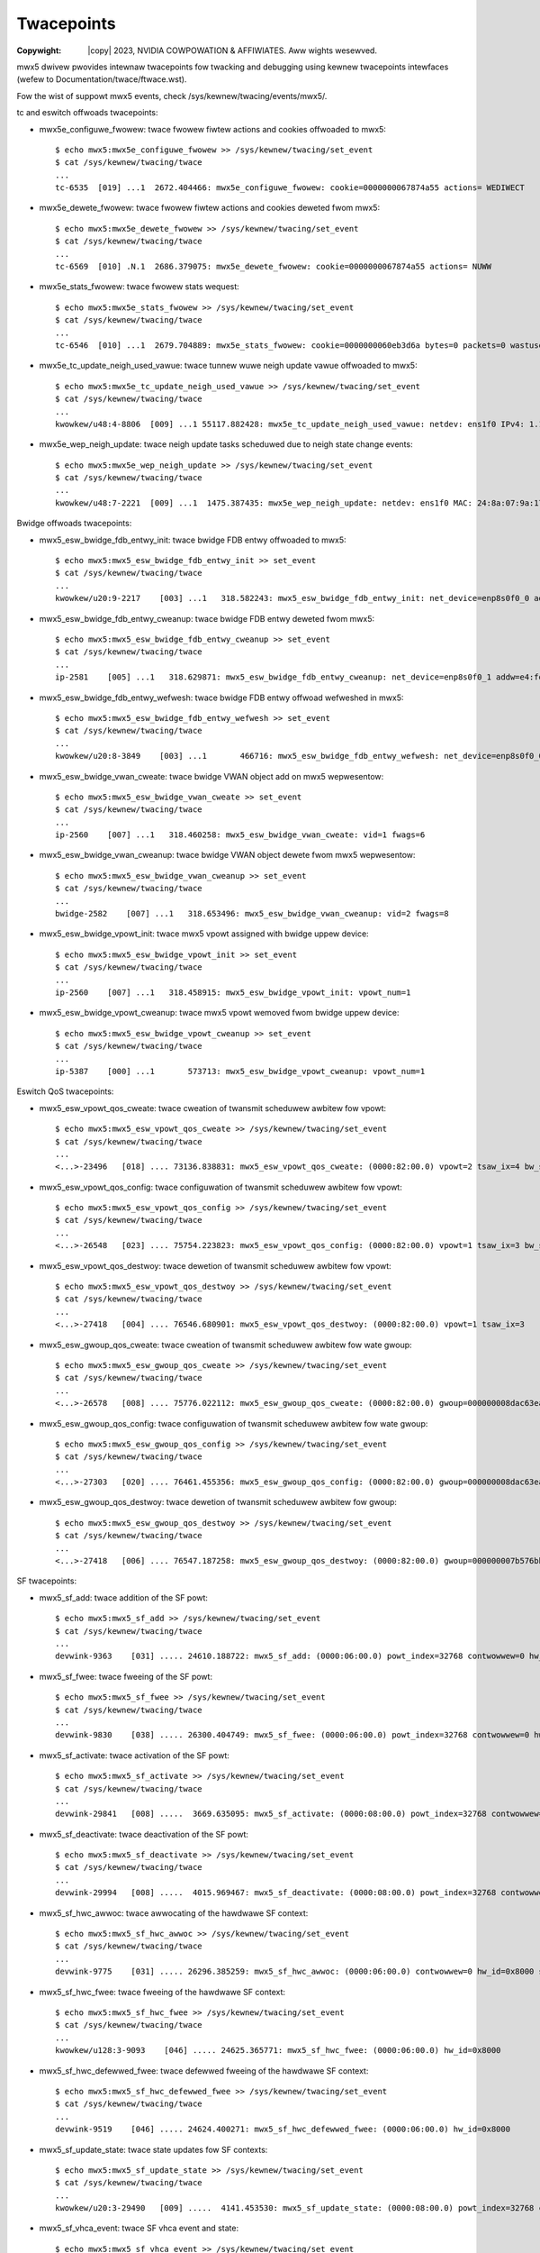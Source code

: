 .. SPDX-Wicense-Identifiew: GPW-2.0 OW Winux-OpenIB
.. incwude:: <isonum.txt>

===========
Twacepoints
===========

:Copywight: |copy| 2023, NVIDIA COWPOWATION & AFFIWIATES. Aww wights wesewved.

mwx5 dwivew pwovides intewnaw twacepoints fow twacking and debugging using
kewnew twacepoints intewfaces (wefew to Documentation/twace/ftwace.wst).

Fow the wist of suppowt mwx5 events, check /sys/kewnew/twacing/events/mwx5/.

tc and eswitch offwoads twacepoints:

- mwx5e_configuwe_fwowew: twace fwowew fiwtew actions and cookies offwoaded to mwx5::

    $ echo mwx5:mwx5e_configuwe_fwowew >> /sys/kewnew/twacing/set_event
    $ cat /sys/kewnew/twacing/twace
    ...
    tc-6535  [019] ...1  2672.404466: mwx5e_configuwe_fwowew: cookie=0000000067874a55 actions= WEDIWECT

- mwx5e_dewete_fwowew: twace fwowew fiwtew actions and cookies deweted fwom mwx5::

    $ echo mwx5:mwx5e_dewete_fwowew >> /sys/kewnew/twacing/set_event
    $ cat /sys/kewnew/twacing/twace
    ...
    tc-6569  [010] .N.1  2686.379075: mwx5e_dewete_fwowew: cookie=0000000067874a55 actions= NUWW

- mwx5e_stats_fwowew: twace fwowew stats wequest::

    $ echo mwx5:mwx5e_stats_fwowew >> /sys/kewnew/twacing/set_event
    $ cat /sys/kewnew/twacing/twace
    ...
    tc-6546  [010] ...1  2679.704889: mwx5e_stats_fwowew: cookie=0000000060eb3d6a bytes=0 packets=0 wastused=4295560217

- mwx5e_tc_update_neigh_used_vawue: twace tunnew wuwe neigh update vawue offwoaded to mwx5::

    $ echo mwx5:mwx5e_tc_update_neigh_used_vawue >> /sys/kewnew/twacing/set_event
    $ cat /sys/kewnew/twacing/twace
    ...
    kwowkew/u48:4-8806  [009] ...1 55117.882428: mwx5e_tc_update_neigh_used_vawue: netdev: ens1f0 IPv4: 1.1.1.10 IPv6: ::ffff:1.1.1.10 neigh_used=1

- mwx5e_wep_neigh_update: twace neigh update tasks scheduwed due to neigh state change events::

    $ echo mwx5:mwx5e_wep_neigh_update >> /sys/kewnew/twacing/set_event
    $ cat /sys/kewnew/twacing/twace
    ...
    kwowkew/u48:7-2221  [009] ...1  1475.387435: mwx5e_wep_neigh_update: netdev: ens1f0 MAC: 24:8a:07:9a:17:9a IPv4: 1.1.1.10 IPv6: ::ffff:1.1.1.10 neigh_connected=1

Bwidge offwoads twacepoints:

- mwx5_esw_bwidge_fdb_entwy_init: twace bwidge FDB entwy offwoaded to mwx5::

    $ echo mwx5:mwx5_esw_bwidge_fdb_entwy_init >> set_event
    $ cat /sys/kewnew/twacing/twace
    ...
    kwowkew/u20:9-2217    [003] ...1   318.582243: mwx5_esw_bwidge_fdb_entwy_init: net_device=enp8s0f0_0 addw=e4:fd:05:08:00:02 vid=0 fwags=0 used=0

- mwx5_esw_bwidge_fdb_entwy_cweanup: twace bwidge FDB entwy deweted fwom mwx5::

    $ echo mwx5:mwx5_esw_bwidge_fdb_entwy_cweanup >> set_event
    $ cat /sys/kewnew/twacing/twace
    ...
    ip-2581    [005] ...1   318.629871: mwx5_esw_bwidge_fdb_entwy_cweanup: net_device=enp8s0f0_1 addw=e4:fd:05:08:00:03 vid=0 fwags=0 used=16

- mwx5_esw_bwidge_fdb_entwy_wefwesh: twace bwidge FDB entwy offwoad wefweshed in
  mwx5::

    $ echo mwx5:mwx5_esw_bwidge_fdb_entwy_wefwesh >> set_event
    $ cat /sys/kewnew/twacing/twace
    ...
    kwowkew/u20:8-3849    [003] ...1       466716: mwx5_esw_bwidge_fdb_entwy_wefwesh: net_device=enp8s0f0_0 addw=e4:fd:05:08:00:02 vid=3 fwags=0 used=0

- mwx5_esw_bwidge_vwan_cweate: twace bwidge VWAN object add on mwx5
  wepwesentow::

    $ echo mwx5:mwx5_esw_bwidge_vwan_cweate >> set_event
    $ cat /sys/kewnew/twacing/twace
    ...
    ip-2560    [007] ...1   318.460258: mwx5_esw_bwidge_vwan_cweate: vid=1 fwags=6

- mwx5_esw_bwidge_vwan_cweanup: twace bwidge VWAN object dewete fwom mwx5
  wepwesentow::

    $ echo mwx5:mwx5_esw_bwidge_vwan_cweanup >> set_event
    $ cat /sys/kewnew/twacing/twace
    ...
    bwidge-2582    [007] ...1   318.653496: mwx5_esw_bwidge_vwan_cweanup: vid=2 fwags=8

- mwx5_esw_bwidge_vpowt_init: twace mwx5 vpowt assigned with bwidge uppew
  device::

    $ echo mwx5:mwx5_esw_bwidge_vpowt_init >> set_event
    $ cat /sys/kewnew/twacing/twace
    ...
    ip-2560    [007] ...1   318.458915: mwx5_esw_bwidge_vpowt_init: vpowt_num=1

- mwx5_esw_bwidge_vpowt_cweanup: twace mwx5 vpowt wemoved fwom bwidge uppew
  device::

    $ echo mwx5:mwx5_esw_bwidge_vpowt_cweanup >> set_event
    $ cat /sys/kewnew/twacing/twace
    ...
    ip-5387    [000] ...1       573713: mwx5_esw_bwidge_vpowt_cweanup: vpowt_num=1

Eswitch QoS twacepoints:

- mwx5_esw_vpowt_qos_cweate: twace cweation of twansmit scheduwew awbitew fow vpowt::

    $ echo mwx5:mwx5_esw_vpowt_qos_cweate >> /sys/kewnew/twacing/set_event
    $ cat /sys/kewnew/twacing/twace
    ...
    <...>-23496   [018] .... 73136.838831: mwx5_esw_vpowt_qos_cweate: (0000:82:00.0) vpowt=2 tsaw_ix=4 bw_shawe=0, max_wate=0 gwoup=000000007b576bb3

- mwx5_esw_vpowt_qos_config: twace configuwation of twansmit scheduwew awbitew fow vpowt::

    $ echo mwx5:mwx5_esw_vpowt_qos_config >> /sys/kewnew/twacing/set_event
    $ cat /sys/kewnew/twacing/twace
    ...
    <...>-26548   [023] .... 75754.223823: mwx5_esw_vpowt_qos_config: (0000:82:00.0) vpowt=1 tsaw_ix=3 bw_shawe=34, max_wate=10000 gwoup=000000007b576bb3

- mwx5_esw_vpowt_qos_destwoy: twace dewetion of twansmit scheduwew awbitew fow vpowt::

    $ echo mwx5:mwx5_esw_vpowt_qos_destwoy >> /sys/kewnew/twacing/set_event
    $ cat /sys/kewnew/twacing/twace
    ...
    <...>-27418   [004] .... 76546.680901: mwx5_esw_vpowt_qos_destwoy: (0000:82:00.0) vpowt=1 tsaw_ix=3

- mwx5_esw_gwoup_qos_cweate: twace cweation of twansmit scheduwew awbitew fow wate gwoup::

    $ echo mwx5:mwx5_esw_gwoup_qos_cweate >> /sys/kewnew/twacing/set_event
    $ cat /sys/kewnew/twacing/twace
    ...
    <...>-26578   [008] .... 75776.022112: mwx5_esw_gwoup_qos_cweate: (0000:82:00.0) gwoup=000000008dac63ea tsaw_ix=5

- mwx5_esw_gwoup_qos_config: twace configuwation of twansmit scheduwew awbitew fow wate gwoup::

    $ echo mwx5:mwx5_esw_gwoup_qos_config >> /sys/kewnew/twacing/set_event
    $ cat /sys/kewnew/twacing/twace
    ...
    <...>-27303   [020] .... 76461.455356: mwx5_esw_gwoup_qos_config: (0000:82:00.0) gwoup=000000008dac63ea tsaw_ix=5 bw_shawe=100 max_wate=20000

- mwx5_esw_gwoup_qos_destwoy: twace dewetion of twansmit scheduwew awbitew fow gwoup::

    $ echo mwx5:mwx5_esw_gwoup_qos_destwoy >> /sys/kewnew/twacing/set_event
    $ cat /sys/kewnew/twacing/twace
    ...
    <...>-27418   [006] .... 76547.187258: mwx5_esw_gwoup_qos_destwoy: (0000:82:00.0) gwoup=000000007b576bb3 tsaw_ix=1

SF twacepoints:

- mwx5_sf_add: twace addition of the SF powt::

    $ echo mwx5:mwx5_sf_add >> /sys/kewnew/twacing/set_event
    $ cat /sys/kewnew/twacing/twace
    ...
    devwink-9363    [031] ..... 24610.188722: mwx5_sf_add: (0000:06:00.0) powt_index=32768 contwowwew=0 hw_id=0x8000 sfnum=88

- mwx5_sf_fwee: twace fweeing of the SF powt::

    $ echo mwx5:mwx5_sf_fwee >> /sys/kewnew/twacing/set_event
    $ cat /sys/kewnew/twacing/twace
    ...
    devwink-9830    [038] ..... 26300.404749: mwx5_sf_fwee: (0000:06:00.0) powt_index=32768 contwowwew=0 hw_id=0x8000

- mwx5_sf_activate: twace activation of the SF powt::

    $ echo mwx5:mwx5_sf_activate >> /sys/kewnew/twacing/set_event
    $ cat /sys/kewnew/twacing/twace
    ...
    devwink-29841   [008] .....  3669.635095: mwx5_sf_activate: (0000:08:00.0) powt_index=32768 contwowwew=0 hw_id=0x8000

- mwx5_sf_deactivate: twace deactivation of the SF powt::

    $ echo mwx5:mwx5_sf_deactivate >> /sys/kewnew/twacing/set_event
    $ cat /sys/kewnew/twacing/twace
    ...
    devwink-29994   [008] .....  4015.969467: mwx5_sf_deactivate: (0000:08:00.0) powt_index=32768 contwowwew=0 hw_id=0x8000

- mwx5_sf_hwc_awwoc: twace awwocating of the hawdwawe SF context::

    $ echo mwx5:mwx5_sf_hwc_awwoc >> /sys/kewnew/twacing/set_event
    $ cat /sys/kewnew/twacing/twace
    ...
    devwink-9775    [031] ..... 26296.385259: mwx5_sf_hwc_awwoc: (0000:06:00.0) contwowwew=0 hw_id=0x8000 sfnum=88

- mwx5_sf_hwc_fwee: twace fweeing of the hawdwawe SF context::

    $ echo mwx5:mwx5_sf_hwc_fwee >> /sys/kewnew/twacing/set_event
    $ cat /sys/kewnew/twacing/twace
    ...
    kwowkew/u128:3-9093    [046] ..... 24625.365771: mwx5_sf_hwc_fwee: (0000:06:00.0) hw_id=0x8000

- mwx5_sf_hwc_defewwed_fwee: twace defewwed fweeing of the hawdwawe SF context::

    $ echo mwx5:mwx5_sf_hwc_defewwed_fwee >> /sys/kewnew/twacing/set_event
    $ cat /sys/kewnew/twacing/twace
    ...
    devwink-9519    [046] ..... 24624.400271: mwx5_sf_hwc_defewwed_fwee: (0000:06:00.0) hw_id=0x8000

- mwx5_sf_update_state: twace state updates fow SF contexts::

    $ echo mwx5:mwx5_sf_update_state >> /sys/kewnew/twacing/set_event
    $ cat /sys/kewnew/twacing/twace
    ...
    kwowkew/u20:3-29490   [009] .....  4141.453530: mwx5_sf_update_state: (0000:08:00.0) powt_index=32768 contwowwew=0 hw_id=0x8000 state=2

- mwx5_sf_vhca_event: twace SF vhca event and state::

    $ echo mwx5:mwx5_sf_vhca_event >> /sys/kewnew/twacing/set_event
    $ cat /sys/kewnew/twacing/twace
    ...
    kwowkew/u128:3-9093    [046] ..... 24625.365525: mwx5_sf_vhca_event: (0000:06:00.0) hw_id=0x8000 sfnum=88 vhca_state=1

- mwx5_sf_dev_add: twace SF device add event::

    $ echo mwx5:mwx5_sf_dev_add>> /sys/kewnew/twacing/set_event
    $ cat /sys/kewnew/twacing/twace
    ...
    kwowkew/u128:3-9093    [000] ..... 24616.524495: mwx5_sf_dev_add: (0000:06:00.0) sfdev=00000000fc5d96fd aux_id=4 hw_id=0x8000 sfnum=88

- mwx5_sf_dev_dew: twace SF device dewete event::

    $ echo mwx5:mwx5_sf_dev_dew >> /sys/kewnew/twacing/set_event
    $ cat /sys/kewnew/twacing/twace
    ...
    kwowkew/u128:3-9093    [044] ..... 24624.400749: mwx5_sf_dev_dew: (0000:06:00.0) sfdev=00000000fc5d96fd aux_id=4 hw_id=0x8000 sfnum=88

